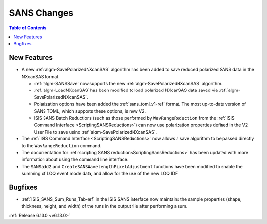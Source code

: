 ============
SANS Changes
============

.. contents:: Table of Contents
   :local:

.. _6_13_sans:

New Features
------------
- A new :ref:`algm-SavePolarizedNXcanSAS` algorithm has been added to save reduced polarized SANS data in the NXcanSAS
  format.

  - :ref:`algm-SANSSave` now supports the new :ref:`algm-SavePolarizedNXcanSAS` algorithm.
  - :ref:`algm-LoadNXcanSAS` has been modified to load polarized NXcanSAS data saved via
    :ref:`algm-SavePolarizedNXcanSAS`.
  - Polarization options have been added the :ref:`sans_toml_v1-ref` format. The most up-to-date version of SANS TOML,
    which supports these options, is now V2.
  - ISIS SANS Batch Reductions (such as those performed by ``WavRangeReduction`` from the
    :ref:`ISIS Command Interface <ScriptingSANSReductions>`) can now use polarization properties defined in the V2 User
    File to save using :ref:`algm-SavePolarizedNXcanSAS`.

- The :ref:`ISIS Command Interface <ScriptingSANSReductions>` now allows a save algorithm to be passed directly to the
  ``WavRangeReduction`` command.
- The documentation for :ref:`scripting SANS reduction<ScriptingSansReductions>` has been updated with more information
  about using the command line interface.
- The ``SANSadd2`` and ``CreateSANSWavelengthPixelAdjustment`` functions have been modified to enable the summing of LOQ
  event mode data, and allow for the use of the new LOQ IDF.

Bugfixes
--------
- :ref:`ISIS_SANS_Sum_Runs_Tab-ref` in the ISIS SANS interface now maintains the sample properties (shape, thickness,
  height, and width) of the runs in the output file after performing a sum.

:ref:`Release 6.13.0 <v6.13.0>`
